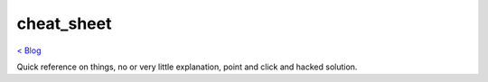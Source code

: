 cheat_sheet
===========
`< Blog <../blog.html>`_

Quick reference on things, no or very little explanation, point and click and hacked solution.





